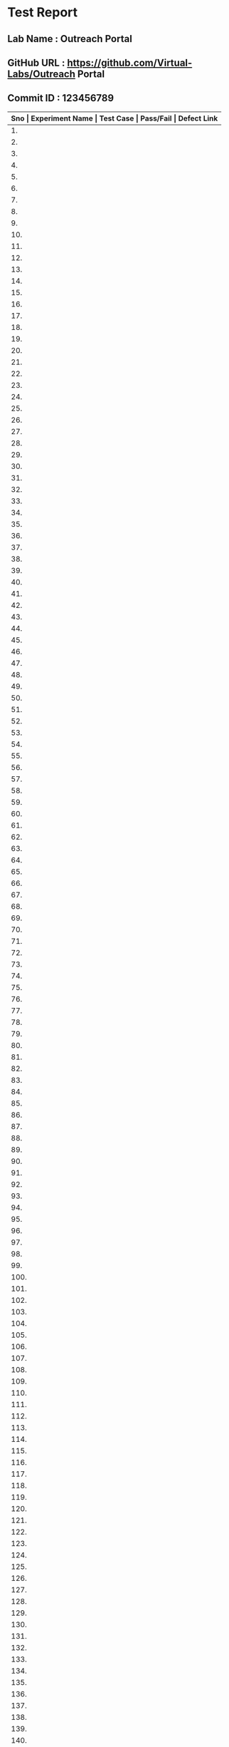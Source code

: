 * Test Report
** Lab Name : Outreach Portal
** GitHub URL : https://github.com/Virtual-Labs/Outreach Portal
** Commit ID : 123456789

|------------------------------------------------------------------------------------------------------------------------------------|
| *Sno   |  Experiment Name                 |  Test Case                                           |  Pass/Fail   |  Defect Link*    |
|------------------------------------------------------------------------------------------------------------------------------------|
| 1.     |  Admin                           |  [[https://github.com/Virtual-Labs/Outreach Portal/blob/master/test-cases/integration_test-cases/Admin/Admin_01_Usability.org][Admin_01_Usability.org]]                              |              |                  |
|------------------------------------------------------------------------------------------------------------------------------------|
| 2.     |  Admin                           |  [[https://github.com/Virtual-Labs/Outreach Portal/blob/master/test-cases/integration_test-cases/Admin/Admin_02_Login page.org][Admin_02_Login page.org]]                             |              |                  |
|------------------------------------------------------------------------------------------------------------------------------------|
| 3.     |  Admin                           |  [[https://github.com/Virtual-Labs/Outreach Portal/blob/master/test-cases/integration_test-cases/Admin/Admin_03_Login page.org][Admin_03_Login page.org]]                             |              |                  |
|------------------------------------------------------------------------------------------------------------------------------------|
| 4.     |  Admin                           |  [[https://github.com/Virtual-Labs/Outreach Portal/blob/master/test-cases/integration_test-cases/Admin/Admin_04_Login page.org][Admin_04_Login page.org]]                             |              |                  |
|------------------------------------------------------------------------------------------------------------------------------------|
| 5.     |  Admin                           |  [[https://github.com/Virtual-Labs/Outreach Portal/blob/master/test-cases/integration_test-cases/Admin/Admin_05_Login page.org][Admin_05_Login page.org]]                             |              |                  |
|------------------------------------------------------------------------------------------------------------------------------------|
| 6.     |  Admin                           |  [[https://github.com/Virtual-Labs/Outreach Portal/blob/master/test-cases/integration_test-cases/Admin/Admin_06_Login page.org][Admin_06_Login page.org]]                             |              |                  |
|------------------------------------------------------------------------------------------------------------------------------------|
| 7.     |  Admin                           |  [[https://github.com/Virtual-Labs/Outreach Portal/blob/master/test-cases/integration_test-cases/Admin/Admin_07_Login page.org][Admin_07_Login page.org]]                             |              |                  |
|------------------------------------------------------------------------------------------------------------------------------------|
| 8.     |  Admin                           |  [[https://github.com/Virtual-Labs/Outreach Portal/blob/master/test-cases/integration_test-cases/Admin/Admin_08_Login page.org][Admin_08_Login page.org]]                             |              |                  |
|------------------------------------------------------------------------------------------------------------------------------------|
| 9.     |  Admin                           |  [[https://github.com/Virtual-Labs/Outreach Portal/blob/master/test-cases/integration_test-cases/Admin/Admin_09_Login page.org][Admin_09_Login page.org]]                             |              |                  |
|------------------------------------------------------------------------------------------------------------------------------------|
| 10.    |  Admin                           |  [[https://github.com/Virtual-Labs/Outreach Portal/blob/master/test-cases/integration_test-cases/Admin/Admin_10_Login page.org][Admin_10_Login page.org]]                             |              |                  |
|------------------------------------------------------------------------------------------------------------------------------------|
| 11.    |  Admin                           |  [[https://github.com/Virtual-Labs/Outreach Portal/blob/master/test-cases/integration_test-cases/Admin/Admin_11_Login page.org][Admin_11_Login page.org]]                             |              |                  |
|------------------------------------------------------------------------------------------------------------------------------------|
| 12.    |  Admin                           |  [[https://github.com/Virtual-Labs/Outreach Portal/blob/master/test-cases/integration_test-cases/Admin/Admin_12_Login page.org][Admin_12_Login page.org]]                             |              |                  |
|------------------------------------------------------------------------------------------------------------------------------------|
| 13.    |  Admin                           |  [[https://github.com/Virtual-Labs/Outreach Portal/blob/master/test-cases/integration_test-cases/Admin/Admin_13_Dashboard.org][Admin_13_Dashboard.org]]                              |              |                  |
|------------------------------------------------------------------------------------------------------------------------------------|
| 14.    |  Admin                           |  [[https://github.com/Virtual-Labs/Outreach Portal/blob/master/test-cases/integration_test-cases/Admin/Admin_14_View OC.org][Admin_14_View OC.org]]                                |              |                  |
|------------------------------------------------------------------------------------------------------------------------------------|
| 15.    |  Admin                           |  [[https://github.com/Virtual-Labs/Outreach Portal/blob/master/test-cases/integration_test-cases/Admin/Admin_15_AOC.org][Admin_15_AOC.org]]                                    |              |                  |
|------------------------------------------------------------------------------------------------------------------------------------|
| 16.    |  Admin                           |  [[https://github.com/Virtual-Labs/Outreach Portal/blob/master/test-cases/integration_test-cases/Admin/Admin_16_AOC.org][Admin_16_AOC.org]]                                    |              |                  |
|------------------------------------------------------------------------------------------------------------------------------------|
| 17.    |  Admin                           |  [[https://github.com/Virtual-Labs/Outreach Portal/blob/master/test-cases/integration_test-cases/Admin/Admin_17_AOC.org][Admin_17_AOC.org]]                                    |              |                  |
|------------------------------------------------------------------------------------------------------------------------------------|
| 18.    |  Admin                           |  [[https://github.com/Virtual-Labs/Outreach Portal/blob/master/test-cases/integration_test-cases/Admin/Admin_18_AOC.org][Admin_18_AOC.org]]                                    |              |                  |
|------------------------------------------------------------------------------------------------------------------------------------|
| 19.    |  Admin                           |  [[https://github.com/Virtual-Labs/Outreach Portal/blob/master/test-cases/integration_test-cases/Admin/Admin_19_AOC.org][Admin_19_AOC.org]]                                    |              |                  |
|------------------------------------------------------------------------------------------------------------------------------------|
| 20.    |  Admin                           |  [[https://github.com/Virtual-Labs/Outreach Portal/blob/master/test-cases/integration_test-cases/Admin/Admin_20_AOC.org][Admin_20_AOC.org]]                                    |              |                  |
|------------------------------------------------------------------------------------------------------------------------------------|
| 21.    |  Admin                           |  [[https://github.com/Virtual-Labs/Outreach Portal/blob/master/test-cases/integration_test-cases/Admin/Admin_21_AOC.org][Admin_21_AOC.org]]                                    |              |                  |
|------------------------------------------------------------------------------------------------------------------------------------|
| 22.    |  Admin                           |  [[https://github.com/Virtual-Labs/Outreach Portal/blob/master/test-cases/integration_test-cases/Admin/Admin_22_AOC.org][Admin_22_AOC.org]]                                    |              |                  |
|------------------------------------------------------------------------------------------------------------------------------------|
| 23.    |  Admin                           |  [[https://github.com/Virtual-Labs/Outreach Portal/blob/master/test-cases/integration_test-cases/Admin/Admin_23_AOC.org][Admin_23_AOC.org]]                                    |              |                  |
|------------------------------------------------------------------------------------------------------------------------------------|
| 24.    |  Admin                           |  [[https://github.com/Virtual-Labs/Outreach Portal/blob/master/test-cases/integration_test-cases/Admin/Admin_24_EOC.org][Admin_24_EOC.org]]                                    |              |                  |
|------------------------------------------------------------------------------------------------------------------------------------|
| 25.    |  Admin                           |  [[https://github.com/Virtual-Labs/Outreach Portal/blob/master/test-cases/integration_test-cases/Admin/Admin_25_EOC.org][Admin_25_EOC.org]]                                    |              |                  |
|------------------------------------------------------------------------------------------------------------------------------------|
| 26.    |  Admin                           |  [[https://github.com/Virtual-Labs/Outreach Portal/blob/master/test-cases/integration_test-cases/Admin/Admin_26_EOC.org][Admin_26_EOC.org]]                                    |              |                  |
|------------------------------------------------------------------------------------------------------------------------------------|
| 27.    |  Admin                           |  [[https://github.com/Virtual-Labs/Outreach Portal/blob/master/test-cases/integration_test-cases/Admin/Admin_27_EOC.org][Admin_27_EOC.org]]                                    |              |                  |
|------------------------------------------------------------------------------------------------------------------------------------|
| 28.    |  Admin                           |  [[https://github.com/Virtual-Labs/Outreach Portal/blob/master/test-cases/integration_test-cases/Admin/Admin_28_EOC.org][Admin_28_EOC.org]]                                    |              |                  |
|------------------------------------------------------------------------------------------------------------------------------------|
| 29.    |  Admin                           |  [[https://github.com/Virtual-Labs/Outreach Portal/blob/master/test-cases/integration_test-cases/Admin/Admin_29_EOC.org][Admin_29_EOC.org]]                                    |              |                  |
|------------------------------------------------------------------------------------------------------------------------------------|
| 30.    |  Admin                           |  [[https://github.com/Virtual-Labs/Outreach Portal/blob/master/test-cases/integration_test-cases/Admin/Admin_30_EOC.org][Admin_30_EOC.org]]                                    |              |                  |
|------------------------------------------------------------------------------------------------------------------------------------|
| 31.    |  Admin                           |  [[https://github.com/Virtual-Labs/Outreach Portal/blob/master/test-cases/integration_test-cases/Admin/Admin_31_DOC.org][Admin_31_DOC.org]]                                    |              |                  |
|------------------------------------------------------------------------------------------------------------------------------------|
| 32.    |  Admin                           |  [[https://github.com/Virtual-Labs/Outreach Portal/blob/master/test-cases/integration_test-cases/Admin/Admin_32_DOC.org][Admin_32_DOC.org]]                                    |              |                  |
|------------------------------------------------------------------------------------------------------------------------------------|
| 33.    |  Admin                           |  [[https://github.com/Virtual-Labs/Outreach Portal/blob/master/test-cases/integration_test-cases/Admin/Admin_33_DOC.org][Admin_33_DOC.org]]                                    |              |                  |
|------------------------------------------------------------------------------------------------------------------------------------|
| 34.    |  Admin                           |  [[https://github.com/Virtual-Labs/Outreach Portal/blob/master/test-cases/integration_test-cases/Admin/Admin_34_DOC.org][Admin_34_DOC.org]]                                    |              |                  |
|------------------------------------------------------------------------------------------------------------------------------------|
| 35.    |  Admin                           |  [[https://github.com/Virtual-Labs/Outreach Portal/blob/master/test-cases/integration_test-cases/Admin/Admin_35_DOC.org][Admin_35_DOC.org]]                                    |              |                  |
|------------------------------------------------------------------------------------------------------------------------------------|
| 36.    |  Admin                           |  [[https://github.com/Virtual-Labs/Outreach Portal/blob/master/test-cases/integration_test-cases/Admin/Admin_36_list of doc.org][Admin_36_list of doc.org]]                            |              |                  |
|------------------------------------------------------------------------------------------------------------------------------------|
| 37.    |  Admin                           |  [[https://github.com/Virtual-Labs/Outreach Portal/blob/master/test-cases/integration_test-cases/Admin/Admin_37_view doc.org][Admin_37_view doc.org]]                               |              |                  |
|------------------------------------------------------------------------------------------------------------------------------------|
| 38.    |  Admin                           |  [[https://github.com/Virtual-Labs/Outreach Portal/blob/master/test-cases/integration_test-cases/Admin/Admin_38_Add doc.org][Admin_38_Add doc.org]]                                |              |                  |
|------------------------------------------------------------------------------------------------------------------------------------|
| 39.    |  Admin                           |  [[https://github.com/Virtual-Labs/Outreach Portal/blob/master/test-cases/integration_test-cases/Admin/Admin_39_Add doc.org][Admin_39_Add doc.org]]                                |              |                  |
|------------------------------------------------------------------------------------------------------------------------------------|
| 40.    |  Admin                           |  [[https://github.com/Virtual-Labs/Outreach Portal/blob/master/test-cases/integration_test-cases/Admin/Admin_40_Add doc.org][Admin_40_Add doc.org]]                                |              |                  |
|------------------------------------------------------------------------------------------------------------------------------------|
| 41.    |  Admin                           |  [[https://github.com/Virtual-Labs/Outreach Portal/blob/master/test-cases/integration_test-cases/Admin/Admin_41_Add doc.org][Admin_41_Add doc.org]]                                |              |                  |
|------------------------------------------------------------------------------------------------------------------------------------|
| 42.    |  Admin                           |  [[https://github.com/Virtual-Labs/Outreach Portal/blob/master/test-cases/integration_test-cases/Admin/Admin_42_Add doc.org][Admin_42_Add doc.org]]                                |              |                  |
|------------------------------------------------------------------------------------------------------------------------------------|
| 43.    |  Admin                           |  [[https://github.com/Virtual-Labs/Outreach Portal/blob/master/test-cases/integration_test-cases/Admin/Admin_43_Add doc.org][Admin_43_Add doc.org]]                                |              |                  |
|------------------------------------------------------------------------------------------------------------------------------------|
| 44.    |  Admin                           |  [[https://github.com/Virtual-Labs/Outreach Portal/blob/master/test-cases/integration_test-cases/Admin/Admin_44_Add doc.org][Admin_44_Add doc.org]]                                |              |                  |
|------------------------------------------------------------------------------------------------------------------------------------|
| 45.    |  Admin                           |  [[https://github.com/Virtual-Labs/Outreach Portal/blob/master/test-cases/integration_test-cases/Admin/Admin_45_Add doc.org][Admin_45_Add doc.org]]                                |              |                  |
|------------------------------------------------------------------------------------------------------------------------------------|
| 46.    |  Admin                           |  [[https://github.com/Virtual-Labs/Outreach Portal/blob/master/test-cases/integration_test-cases/Admin/Admin_46_Add doc.org][Admin_46_Add doc.org]]                                |              |                  |
|------------------------------------------------------------------------------------------------------------------------------------|
| 47.    |  Admin                           |  [[https://github.com/Virtual-Labs/Outreach Portal/blob/master/test-cases/integration_test-cases/Admin/Admin_47_Add doc.org][Admin_47_Add doc.org]]                                |              |                  |
|------------------------------------------------------------------------------------------------------------------------------------|
| 48.    |  Admin                           |  [[https://github.com/Virtual-Labs/Outreach Portal/blob/master/test-cases/integration_test-cases/Admin/Admin_48_edit doc.org][Admin_48_edit doc.org]]                               |              |                  |
|------------------------------------------------------------------------------------------------------------------------------------|
| 49.    |  Admin                           |  [[https://github.com/Virtual-Labs/Outreach Portal/blob/master/test-cases/integration_test-cases/Admin/Admin_49_edit doc.org][Admin_49_edit doc.org]]                               |              |                  |
|------------------------------------------------------------------------------------------------------------------------------------|
| 50.    |  Admin                           |  [[https://github.com/Virtual-Labs/Outreach Portal/blob/master/test-cases/integration_test-cases/Admin/Admin_50_edit doc.org][Admin_50_edit doc.org]]                               |              |                  |
|------------------------------------------------------------------------------------------------------------------------------------|
| 51.    |  Admin                           |  [[https://github.com/Virtual-Labs/Outreach Portal/blob/master/test-cases/integration_test-cases/Admin/Admin_51_edit doc.org][Admin_51_edit doc.org]]                               |              |                  |
|------------------------------------------------------------------------------------------------------------------------------------|
| 52.    |  Admin                           |  [[https://github.com/Virtual-Labs/Outreach Portal/blob/master/test-cases/integration_test-cases/Admin/Admin_52_edit doc.org][Admin_52_edit doc.org]]                               |              |                  |
|------------------------------------------------------------------------------------------------------------------------------------|
| 53.    |  Admin                           |  [[https://github.com/Virtual-Labs/Outreach Portal/blob/master/test-cases/integration_test-cases/Admin/Admin_53_edit doc.org][Admin_53_edit doc.org]]                               |              |                  |
|------------------------------------------------------------------------------------------------------------------------------------|
| 54.    |  Admin                           |  [[https://github.com/Virtual-Labs/Outreach Portal/blob/master/test-cases/integration_test-cases/Admin/Admin_54_edit doc.org][Admin_54_edit doc.org]]                               |              |                  |
|------------------------------------------------------------------------------------------------------------------------------------|
| 55.    |  Admin                           |  [[https://github.com/Virtual-Labs/Outreach Portal/blob/master/test-cases/integration_test-cases/Admin/Admin_55_edit doc.org][Admin_55_edit doc.org]]                               |              |                  |
|------------------------------------------------------------------------------------------------------------------------------------|
| 56.    |  Admin                           |  [[https://github.com/Virtual-Labs/Outreach Portal/blob/master/test-cases/integration_test-cases/Admin/Admin_56_delete doc.org][Admin_56_delete doc.org]]                             |              |                  |
|------------------------------------------------------------------------------------------------------------------------------------|
| 57.    |  Admin                           |  [[https://github.com/Virtual-Labs/Outreach Portal/blob/master/test-cases/integration_test-cases/Admin/Admin_57_delete doc.org][Admin_57_delete doc.org]]                             |              |                  |
|------------------------------------------------------------------------------------------------------------------------------------|
| 58.    |  Admin                           |  [[https://github.com/Virtual-Labs/Outreach Portal/blob/master/test-cases/integration_test-cases/Admin/Admin_58_delete doc.org][Admin_58_delete doc.org]]                             |              |                  |
|------------------------------------------------------------------------------------------------------------------------------------|
| 59.    |  Admin                           |  [[https://github.com/Virtual-Labs/Outreach Portal/blob/master/test-cases/integration_test-cases/Admin/Admin_59_delete doc.org][Admin_59_delete doc.org]]                             |              |                  |
|------------------------------------------------------------------------------------------------------------------------------------|
| 60.    |  Admin                           |  [[https://github.com/Virtual-Labs/Outreach Portal/blob/master/test-cases/integration_test-cases/Admin/Admin_60_delete doc.org][Admin_60_delete doc.org]]                             |              |                  |
|------------------------------------------------------------------------------------------------------------------------------------|
| 61.    |  Admin                           |  [[https://github.com/Virtual-Labs/Outreach Portal/blob/master/test-cases/integration_test-cases/Admin/Admin_61_Profile.org][Admin_61_Profile.org]]                                |              |                  |
|------------------------------------------------------------------------------------------------------------------------------------|
| 62.    |  Admin                           |  [[https://github.com/Virtual-Labs/Outreach Portal/blob/master/test-cases/integration_test-cases/Admin/Admin_62_Logout.org][Admin_62_Logout.org]]                                 |              |                  |
|------------------------------------------------------------------------------------------------------------------------------------|
| 63.    |  OC                              |  [[https://github.com/Virtual-Labs/Outreach Portal/blob/master/test-cases/integration_test-cases/OC/OC_01_Usability.org][OC_01_Usability.org]]                                 |              |                  |
|------------------------------------------------------------------------------------------------------------------------------------|
| 64.    |  OC                              |  [[https://github.com/Virtual-Labs/Outreach Portal/blob/master/test-cases/integration_test-cases/OC/OC_02_Login page.org][OC_02_Login page.org]]                                |              |                  |
|------------------------------------------------------------------------------------------------------------------------------------|
| 65.    |  OC                              |  [[https://github.com/Virtual-Labs/Outreach Portal/blob/master/test-cases/integration_test-cases/OC/OC_03_Login page.org][OC_03_Login page.org]]                                |              |                  |
|------------------------------------------------------------------------------------------------------------------------------------|
| 66.    |  OC                              |  [[https://github.com/Virtual-Labs/Outreach Portal/blob/master/test-cases/integration_test-cases/OC/OC_04_Login page.org][OC_04_Login page.org]]                                |              |                  |
|------------------------------------------------------------------------------------------------------------------------------------|
| 67.    |  OC                              |  [[https://github.com/Virtual-Labs/Outreach Portal/blob/master/test-cases/integration_test-cases/OC/OC_05_Login page.org][OC_05_Login page.org]]                                |              |                  |
|------------------------------------------------------------------------------------------------------------------------------------|
| 68.    |  OC                              |  [[https://github.com/Virtual-Labs/Outreach Portal/blob/master/test-cases/integration_test-cases/OC/OC_06_Login page.org][OC_06_Login page.org]]                                |              |                  |
|------------------------------------------------------------------------------------------------------------------------------------|
| 69.    |  OC                              |  [[https://github.com/Virtual-Labs/Outreach Portal/blob/master/test-cases/integration_test-cases/OC/OC_07_Login page.org][OC_07_Login page.org]]                                |              |                  |
|------------------------------------------------------------------------------------------------------------------------------------|
| 70.    |  OC                              |  [[https://github.com/Virtual-Labs/Outreach Portal/blob/master/test-cases/integration_test-cases/OC/OC_08_Login page.org][OC_08_Login page.org]]                                |              |                  |
|------------------------------------------------------------------------------------------------------------------------------------|
| 71.    |  OC                              |  [[https://github.com/Virtual-Labs/Outreach Portal/blob/master/test-cases/integration_test-cases/OC/OC_09_Login page.org][OC_09_Login page.org]]                                |              |                  |
|------------------------------------------------------------------------------------------------------------------------------------|
| 72.    |  OC                              |  [[https://github.com/Virtual-Labs/Outreach Portal/blob/master/test-cases/integration_test-cases/OC/OC_10_Dashboard.org][OC_10_Dashboard.org]]                                 |              |                  |
|------------------------------------------------------------------------------------------------------------------------------------|
| 73.    |  OC                              |  [[https://github.com/Virtual-Labs/Outreach Portal/blob/master/test-cases/integration_test-cases/OC/OC_11_Manage NC.org][OC_11_Manage NC.org]]                                 |              |                  |
|------------------------------------------------------------------------------------------------------------------------------------|
| 74.    |  OC                              |  [[https://github.com/Virtual-Labs/Outreach Portal/blob/master/test-cases/integration_test-cases/OC/OC_12_Manage NC.org][OC_12_Manage NC.org]]                                 |              |                  |
|------------------------------------------------------------------------------------------------------------------------------------|
| 75.    |  OC                              |  [[https://github.com/Virtual-Labs/Outreach Portal/blob/master/test-cases/integration_test-cases/OC/OC_13_Manage NC.org][OC_13_Manage NC.org]]                                 |              |                  |
|------------------------------------------------------------------------------------------------------------------------------------|
| 76.    |  OC                              |  [[https://github.com/Virtual-Labs/Outreach Portal/blob/master/test-cases/integration_test-cases/OC/OC_14_Manage NC.org][OC_14_Manage NC.org]]                                 |              |                  |
|------------------------------------------------------------------------------------------------------------------------------------|
| 77.    |  OC                              |  [[https://github.com/Virtual-Labs/Outreach Portal/blob/master/test-cases/integration_test-cases/OC/OC_15_Manage NC.org][OC_15_Manage NC.org]]                                 |              |                  |
|------------------------------------------------------------------------------------------------------------------------------------|
| 78.    |  OC                              |  [[https://github.com/Virtual-Labs/Outreach Portal/blob/master/test-cases/integration_test-cases/OC/OC_16_Manage NC.org][OC_16_Manage NC.org]]                                 |              |                  |
|------------------------------------------------------------------------------------------------------------------------------------|
| 79.    |  OC                              |  [[https://github.com/Virtual-Labs/Outreach Portal/blob/master/test-cases/integration_test-cases/OC/OC_17_Manage NC.org][OC_17_Manage NC.org]]                                 |              |                  |
|------------------------------------------------------------------------------------------------------------------------------------|
| 80.    |  OC                              |  [[https://github.com/Virtual-Labs/Outreach Portal/blob/master/test-cases/integration_test-cases/OC/OC_18_Manage NC.org][OC_18_Manage NC.org]]                                 |              |                  |
|------------------------------------------------------------------------------------------------------------------------------------|
| 81.    |  OC                              |  [[https://github.com/Virtual-Labs/Outreach Portal/blob/master/test-cases/integration_test-cases/OC/OC_19_Manage NC.org][OC_19_Manage NC.org]]                                 |              |                  |
|------------------------------------------------------------------------------------------------------------------------------------|
| 82.    |  OC                              |  [[https://github.com/Virtual-Labs/Outreach Portal/blob/master/test-cases/integration_test-cases/OC/OC_20_Manage NC.org][OC_20_Manage NC.org]]                                 |              |                  |
|------------------------------------------------------------------------------------------------------------------------------------|
| 83.    |  OC                              |  [[https://github.com/Virtual-Labs/Outreach Portal/blob/master/test-cases/integration_test-cases/OC/OC_21_Manage NC.org][OC_21_Manage NC.org]]                                 |              |                  |
|------------------------------------------------------------------------------------------------------------------------------------|
| 84.    |  OC                              |  [[https://github.com/Virtual-Labs/Outreach Portal/blob/master/test-cases/integration_test-cases/OC/OC_22_Manage NC.org][OC_22_Manage NC.org]]                                 |              |                  |
|------------------------------------------------------------------------------------------------------------------------------------|
| 85.    |  OC                              |  [[https://github.com/Virtual-Labs/Outreach Portal/blob/master/test-cases/integration_test-cases/OC/OC_23_Manage NC.org][OC_23_Manage NC.org]]                                 |              |                  |
|------------------------------------------------------------------------------------------------------------------------------------|
| 86.    |  OC                              |  [[https://github.com/Virtual-Labs/Outreach Portal/blob/master/test-cases/integration_test-cases/OC/OC_24_Manage NC.org][OC_24_Manage NC.org]]                                 |              |                  |
|------------------------------------------------------------------------------------------------------------------------------------|
| 87.    |  OC                              |  [[https://github.com/Virtual-Labs/Outreach Portal/blob/master/test-cases/integration_test-cases/OC/OC_25_Manage NC.org][OC_25_Manage NC.org]]                                 |              |                  |
|------------------------------------------------------------------------------------------------------------------------------------|
| 88.    |  OC                              |  [[https://github.com/Virtual-Labs/Outreach Portal/blob/master/test-cases/integration_test-cases/OC/OC_26_Manage NC.org][OC_26_Manage NC.org]]                                 |              |                  |
|------------------------------------------------------------------------------------------------------------------------------------|
| 89.    |  OC                              |  [[https://github.com/Virtual-Labs/Outreach Portal/blob/master/test-cases/integration_test-cases/OC/OC_27_Manage NC.org][OC_27_Manage NC.org]]                                 |              |                  |
|------------------------------------------------------------------------------------------------------------------------------------|
| 90.    |  OC                              |  [[https://github.com/Virtual-Labs/Outreach Portal/blob/master/test-cases/integration_test-cases/OC/OC_28_Manage NC.org][OC_28_Manage NC.org]]                                 |              |                  |
|------------------------------------------------------------------------------------------------------------------------------------|
| 91.    |  OC                              |  [[https://github.com/Virtual-Labs/Outreach Portal/blob/master/test-cases/integration_test-cases/OC/OC_29_Manage NC.org][OC_29_Manage NC.org]]                                 |              |                  |
|------------------------------------------------------------------------------------------------------------------------------------|
| 92.    |  OC                              |  [[https://github.com/Virtual-Labs/Outreach Portal/blob/master/test-cases/integration_test-cases/OC/OC_30_Manage NC.org][OC_30_Manage NC.org]]                                 |              |                  |
|------------------------------------------------------------------------------------------------------------------------------------|
| 93.    |  OC                              |  [[https://github.com/Virtual-Labs/Outreach Portal/blob/master/test-cases/integration_test-cases/OC/OC_31_Manage NC.org][OC_31_Manage NC.org]]                                 |              |                  |
|------------------------------------------------------------------------------------------------------------------------------------|
| 94.    |  OC                              |  [[https://github.com/Virtual-Labs/Outreach Portal/blob/master/test-cases/integration_test-cases/OC/OC_32_Manage NC.org][OC_32_Manage NC.org]]                                 |              |                  |
|------------------------------------------------------------------------------------------------------------------------------------|
| 95.    |  OC                              |  [[https://github.com/Virtual-Labs/Outreach Portal/blob/master/test-cases/integration_test-cases/OC/OC_33_Manage NC.org][OC_33_Manage NC.org]]                                 |              |                  |
|------------------------------------------------------------------------------------------------------------------------------------|
| 96.    |  OC                              |  [[https://github.com/Virtual-Labs/Outreach Portal/blob/master/test-cases/integration_test-cases/OC/OC_34_Manage NC.org][OC_34_Manage NC.org]]                                 |              |                  |
|------------------------------------------------------------------------------------------------------------------------------------|
| 97.    |  OC                              |  [[https://github.com/Virtual-Labs/Outreach Portal/blob/master/test-cases/integration_test-cases/OC/OC_35_Manage workshop.org][OC_35_Manage workshop.org]]                           |              |                  |
|------------------------------------------------------------------------------------------------------------------------------------|
| 98.    |  OC                              |  [[https://github.com/Virtual-Labs/Outreach Portal/blob/master/test-cases/integration_test-cases/OC/OC_36_Manage workshop.org][OC_36_Manage workshop.org]]                           |              |                  |
|------------------------------------------------------------------------------------------------------------------------------------|
| 99.    |  OC                              |  [[https://github.com/Virtual-Labs/Outreach Portal/blob/master/test-cases/integration_test-cases/OC/OC_37_Manage workshop.org][OC_37_Manage workshop.org]]                           |              |                  |
|------------------------------------------------------------------------------------------------------------------------------------|
| 100.   |  OC                              |  [[https://github.com/Virtual-Labs/Outreach Portal/blob/master/test-cases/integration_test-cases/OC/OC_38_Manage workshop.org][OC_38_Manage workshop.org]]                           |              |                  |
|------------------------------------------------------------------------------------------------------------------------------------|
| 101.   |  OC                              |  [[https://github.com/Virtual-Labs/Outreach Portal/blob/master/test-cases/integration_test-cases/OC/OC_39_Manage workshop.org][OC_39_Manage workshop.org]]                           |              |                  |
|------------------------------------------------------------------------------------------------------------------------------------|
| 102.   |  OC                              |  [[https://github.com/Virtual-Labs/Outreach Portal/blob/master/test-cases/integration_test-cases/OC/OC_40_Manage workshop.org][OC_40_Manage workshop.org]]                           |              |                  |
|------------------------------------------------------------------------------------------------------------------------------------|
| 103.   |  OC                              |  [[https://github.com/Virtual-Labs/Outreach Portal/blob/master/test-cases/integration_test-cases/OC/OC_41_Manage workshop.org][OC_41_Manage workshop.org]]                           |              |                  |
|------------------------------------------------------------------------------------------------------------------------------------|
| 104.   |  OC                              |  [[https://github.com/Virtual-Labs/Outreach Portal/blob/master/test-cases/integration_test-cases/OC/OC_42_Manage workshop.org][OC_42_Manage workshop.org]]                           |              |                  |
|------------------------------------------------------------------------------------------------------------------------------------|
| 105.   |  OC                              |  [[https://github.com/Virtual-Labs/Outreach Portal/blob/master/test-cases/integration_test-cases/OC/OC_43_Manage workshop.org][OC_43_Manage workshop.org]]                           |              |                  |
|------------------------------------------------------------------------------------------------------------------------------------|
| 106.   |  OC                              |  [[https://github.com/Virtual-Labs/Outreach Portal/blob/master/test-cases/integration_test-cases/OC/OC_44_Manage workshop.org][OC_44_Manage workshop.org]]                           |              |                  |
|------------------------------------------------------------------------------------------------------------------------------------|
| 107.   |  OC                              |  [[https://github.com/Virtual-Labs/Outreach Portal/blob/master/test-cases/integration_test-cases/OC/OC_45_Manage workshop.org][OC_45_Manage workshop.org]]                           |              |                  |
|------------------------------------------------------------------------------------------------------------------------------------|
| 108.   |  OC                              |  [[https://github.com/Virtual-Labs/Outreach Portal/blob/master/test-cases/integration_test-cases/OC/OC_46_Manage workshop.org][OC_46_Manage workshop.org]]                           |              |                  |
|------------------------------------------------------------------------------------------------------------------------------------|
| 109.   |  OC                              |  [[https://github.com/Virtual-Labs/Outreach Portal/blob/master/test-cases/integration_test-cases/OC/OC_47_Manage workshop.org][OC_47_Manage workshop.org]]                           |              |                  |
|------------------------------------------------------------------------------------------------------------------------------------|
| 110.   |  OC                              |  [[https://github.com/Virtual-Labs/Outreach Portal/blob/master/test-cases/integration_test-cases/OC/OC_48_Manage workshop.org][OC_48_Manage workshop.org]]                           |              |                  |
|------------------------------------------------------------------------------------------------------------------------------------|
| 111.   |  OC                              |  [[https://github.com/Virtual-Labs/Outreach Portal/blob/master/test-cases/integration_test-cases/OC/OC_49_Manage workshop.org][OC_49_Manage workshop.org]]                           |              |                  |
|------------------------------------------------------------------------------------------------------------------------------------|
| 112.   |  OC                              |  [[https://github.com/Virtual-Labs/Outreach Portal/blob/master/test-cases/integration_test-cases/OC/OC_50_Manage workshop.org][OC_50_Manage workshop.org]]                           |              |                  |
|------------------------------------------------------------------------------------------------------------------------------------|
| 113.   |  OC                              |  [[https://github.com/Virtual-Labs/Outreach Portal/blob/master/test-cases/integration_test-cases/OC/OC_51_Manage workshop.org][OC_51_Manage workshop.org]]                           |              |                  |
|------------------------------------------------------------------------------------------------------------------------------------|
| 114.   |  OC                              |  [[https://github.com/Virtual-Labs/Outreach Portal/blob/master/test-cases/integration_test-cases/OC/OC_52_Manage workshop.org][OC_52_Manage workshop.org]]                           |              |                  |
|------------------------------------------------------------------------------------------------------------------------------------|
| 115.   |  OC                              |  [[https://github.com/Virtual-Labs/Outreach Portal/blob/master/test-cases/integration_test-cases/OC/OC_53_Manage workshop.org][OC_53_Manage workshop.org]]                           |              |                  |
|------------------------------------------------------------------------------------------------------------------------------------|
| 116.   |  OC                              |  [[https://github.com/Virtual-Labs/Outreach Portal/blob/master/test-cases/integration_test-cases/OC/OC_54_Manage workshop.org][OC_54_Manage workshop.org]]                           |              |                  |
|------------------------------------------------------------------------------------------------------------------------------------|
| 117.   |  OC                              |  [[https://github.com/Virtual-Labs/Outreach Portal/blob/master/test-cases/integration_test-cases/OC/OC_55_Manage workshop.org][OC_55_Manage workshop.org]]                           |              |                  |
|------------------------------------------------------------------------------------------------------------------------------------|
| 118.   |  OC                              |  [[https://github.com/Virtual-Labs/Outreach Portal/blob/master/test-cases/integration_test-cases/OC/OC_56_Manage workshop.org][OC_56_Manage workshop.org]]                           |              |                  |
|------------------------------------------------------------------------------------------------------------------------------------|
| 119.   |  OC                              |  [[https://github.com/Virtual-Labs/Outreach Portal/blob/master/test-cases/integration_test-cases/OC/OC_57_Manage workshop.org][OC_57_Manage workshop.org]]                           |              |                  |
|------------------------------------------------------------------------------------------------------------------------------------|
| 120.   |  OC                              |  [[https://github.com/Virtual-Labs/Outreach Portal/blob/master/test-cases/integration_test-cases/OC/OC_58_Manage workshop.org][OC_58_Manage workshop.org]]                           |              |                  |
|------------------------------------------------------------------------------------------------------------------------------------|
| 121.   |  OC                              |  [[https://github.com/Virtual-Labs/Outreach Portal/blob/master/test-cases/integration_test-cases/OC/OC_59_Manage workshop.org][OC_59_Manage workshop.org]]                           |              |                  |
|------------------------------------------------------------------------------------------------------------------------------------|
| 122.   |  OC                              |  [[https://github.com/Virtual-Labs/Outreach Portal/blob/master/test-cases/integration_test-cases/OC/OC_60_Manage workshop.org][OC_60_Manage workshop.org]]                           |              |                  |
|------------------------------------------------------------------------------------------------------------------------------------|
| 123.   |  OC                              |  [[https://github.com/Virtual-Labs/Outreach Portal/blob/master/test-cases/integration_test-cases/OC/OC_61_Manage workshop.org][OC_61_Manage workshop.org]]                           |              |                  |
|------------------------------------------------------------------------------------------------------------------------------------|
| 124.   |  OC                              |  [[https://github.com/Virtual-Labs/Outreach Portal/blob/master/test-cases/integration_test-cases/OC/OC_62_Manage workshop.org][OC_62_Manage workshop.org]]                           |              |                  |
|------------------------------------------------------------------------------------------------------------------------------------|
| 125.   |  OC                              |  [[https://github.com/Virtual-Labs/Outreach Portal/blob/master/test-cases/integration_test-cases/OC/OC_63_Manage workshop.org][OC_63_Manage workshop.org]]                           |              |                  |
|------------------------------------------------------------------------------------------------------------------------------------|
| 126.   |  OC                              |  [[https://github.com/Virtual-Labs/Outreach Portal/blob/master/test-cases/integration_test-cases/OC/OC_64_Manage workshop.org][OC_64_Manage workshop.org]]                           |              |                  |
|------------------------------------------------------------------------------------------------------------------------------------|
| 127.   |  OC                              |  [[https://github.com/Virtual-Labs/Outreach Portal/blob/master/test-cases/integration_test-cases/OC/OC_65_Manage workshop.org][OC_65_Manage workshop.org]]                           |              |                  |
|------------------------------------------------------------------------------------------------------------------------------------|
| 128.   |  OC                              |  [[https://github.com/Virtual-Labs/Outreach Portal/blob/master/test-cases/integration_test-cases/OC/OC_66_Manage workshop.org][OC_66_Manage workshop.org]]                           |              |                  |
|------------------------------------------------------------------------------------------------------------------------------------|
| 129.   |  OC                              |  [[https://github.com/Virtual-Labs/Outreach Portal/blob/master/test-cases/integration_test-cases/OC/OC_67_Manage workshop.org][OC_67_Manage workshop.org]]                           |              |                  |
|------------------------------------------------------------------------------------------------------------------------------------|
| 130.   |  OC                              |  [[https://github.com/Virtual-Labs/Outreach Portal/blob/master/test-cases/integration_test-cases/OC/OC_68_Manage workshop.org][OC_68_Manage workshop.org]]                           |              |                  |
|------------------------------------------------------------------------------------------------------------------------------------|
| 131.   |  OC                              |  [[https://github.com/Virtual-Labs/Outreach Portal/blob/master/test-cases/integration_test-cases/OC/OC_69_Manage workshop.org][OC_69_Manage workshop.org]]                           |              |                  |
|------------------------------------------------------------------------------------------------------------------------------------|
| 132.   |  OC                              |  [[https://github.com/Virtual-Labs/Outreach Portal/blob/master/test-cases/integration_test-cases/OC/OC_70_Manage workshop.org][OC_70_Manage workshop.org]]                           |              |                  |
|------------------------------------------------------------------------------------------------------------------------------------|
| 133.   |  OC                              |  [[https://github.com/Virtual-Labs/Outreach Portal/blob/master/test-cases/integration_test-cases/OC/OC_71_Manage workshop.org][OC_71_Manage workshop.org]]                           |              |                  |
|------------------------------------------------------------------------------------------------------------------------------------|
| 134.   |  OC                              |  [[https://github.com/Virtual-Labs/Outreach Portal/blob/master/test-cases/integration_test-cases/OC/OC_72_Manage workshop.org][OC_72_Manage workshop.org]]                           |              |                  |
|------------------------------------------------------------------------------------------------------------------------------------|
| 135.   |  OC                              |  [[https://github.com/Virtual-Labs/Outreach Portal/blob/master/test-cases/integration_test-cases/OC/OC_73_Reference Documents.org][OC_73_Reference Documents.org]]                       |              |                  |
|------------------------------------------------------------------------------------------------------------------------------------|
| 136.   |  OC                              |  [[https://github.com/Virtual-Labs/Outreach Portal/blob/master/test-cases/integration_test-cases/OC/OC_74_Reference Documents.org][OC_74_Reference Documents.org]]                       |              |                  |
|------------------------------------------------------------------------------------------------------------------------------------|
| 137.   |  OC                              |  [[https://github.com/Virtual-Labs/Outreach Portal/blob/master/test-cases/integration_test-cases/OC/OC_75_Reference Documents.org][OC_75_Reference Documents.org]]                       |              |                  |
|------------------------------------------------------------------------------------------------------------------------------------|
| 138.   |  OC                              |  [[https://github.com/Virtual-Labs/Outreach Portal/blob/master/test-cases/integration_test-cases/OC/OC_76_Reference Documents.org][OC_76_Reference Documents.org]]                       |              |                  |
|------------------------------------------------------------------------------------------------------------------------------------|
| 139.   |  OC                              |  [[https://github.com/Virtual-Labs/Outreach Portal/blob/master/test-cases/integration_test-cases/OC/OC_77_Logout.org][OC_77_Logout.org]]                                    |              |                  |
|------------------------------------------------------------------------------------------------------------------------------------|
| 140.   |  OC                              |  [[https://github.com/Virtual-Labs/Outreach Portal/blob/master/test-cases/integration_test-cases/OC/OC_78_Logout.org][OC_78_Logout.org]]                                    |              |                  |
|------------------------------------------------------------------------------------------------------------------------------------|
| 141.   |  NC                              |  [[https://github.com/Virtual-Labs/Outreach Portal/blob/master/test-cases/integration_test-cases/NC/NC_01_Feature.org][NC_01_Feature.org]]                                   |              |                  |
|------------------------------------------------------------------------------------------------------------------------------------|
| 142.   |  NC                              |  [[https://github.com/Virtual-Labs/Outreach Portal/blob/master/test-cases/integration_test-cases/NC/NC_02_Usability.org][NC_02_Usability.org]]                                 |              |                  |
|------------------------------------------------------------------------------------------------------------------------------------|
| 143.   |  NC                              |  [[https://github.com/Virtual-Labs/Outreach Portal/blob/master/test-cases/integration_test-cases/NC/NC_03_Login page.org][NC_03_Login page.org]]                                |              |                  |
|------------------------------------------------------------------------------------------------------------------------------------|
| 144.   |  NC                              |  [[https://github.com/Virtual-Labs/Outreach Portal/blob/master/test-cases/integration_test-cases/NC/NC_04_Login page.org][NC_04_Login page.org]]                                |              |                  |
|------------------------------------------------------------------------------------------------------------------------------------|
| 145.   |  NC                              |  [[https://github.com/Virtual-Labs/Outreach Portal/blob/master/test-cases/integration_test-cases/NC/NC_05_Login page.org][NC_05_Login page.org]]                                |              |                  |
|------------------------------------------------------------------------------------------------------------------------------------|
| 146.   |  NC                              |  [[https://github.com/Virtual-Labs/Outreach Portal/blob/master/test-cases/integration_test-cases/NC/NC_06_Login page.org][NC_06_Login page.org]]                                |              |                  |
|------------------------------------------------------------------------------------------------------------------------------------|
| 147.   |  NC                              |  [[https://github.com/Virtual-Labs/Outreach Portal/blob/master/test-cases/integration_test-cases/NC/NC_07_Login page.org][NC_07_Login page.org]]                                |              |                  |
|------------------------------------------------------------------------------------------------------------------------------------|
| 148.   |  NC                              |  [[https://github.com/Virtual-Labs/Outreach Portal/blob/master/test-cases/integration_test-cases/NC/NC_08_Login page.org][NC_08_Login page.org]]                                |              |                  |
|------------------------------------------------------------------------------------------------------------------------------------|
| 149.   |  NC                              |  [[https://github.com/Virtual-Labs/Outreach Portal/blob/master/test-cases/integration_test-cases/NC/NC_09_Login page.org][NC_09_Login page.org]]                                |              |                  |
|------------------------------------------------------------------------------------------------------------------------------------|
| 150.   |  NC                              |  [[https://github.com/Virtual-Labs/Outreach Portal/blob/master/test-cases/integration_test-cases/NC/NC_10_Login page.org][NC_10_Login page.org]]                                |              |                  |
|------------------------------------------------------------------------------------------------------------------------------------|
| 151.   |  NC                              |  [[https://github.com/Virtual-Labs/Outreach Portal/blob/master/test-cases/integration_test-cases/NC/NC_11_Dashboard.org][NC_11_Dashboard.org]]                                 |              |                  |
|------------------------------------------------------------------------------------------------------------------------------------|
| 152.   |  NC                              |  [[https://github.com/Virtual-Labs/Outreach Portal/blob/master/test-cases/integration_test-cases/NC/NC_12_Manage workshop.org][NC_12_Manage workshop.org]]                           |              |                  |
|------------------------------------------------------------------------------------------------------------------------------------|
| 153.   |  NC                              |  [[https://github.com/Virtual-Labs/Outreach Portal/blob/master/test-cases/integration_test-cases/NC/NC_13_Manage workshop.org][NC_13_Manage workshop.org]]                           |              |                  |
|------------------------------------------------------------------------------------------------------------------------------------|
| 154.   |  NC                              |  [[https://github.com/Virtual-Labs/Outreach Portal/blob/master/test-cases/integration_test-cases/NC/NC_14_Manage workshop.org][NC_14_Manage workshop.org]]                           |              |                  |
|------------------------------------------------------------------------------------------------------------------------------------|
| 155.   |  NC                              |  [[https://github.com/Virtual-Labs/Outreach Portal/blob/master/test-cases/integration_test-cases/NC/NC_15_Manage workshop.org][NC_15_Manage workshop.org]]                           |              |                  |
|------------------------------------------------------------------------------------------------------------------------------------|
| 156.   |  NC                              |  [[https://github.com/Virtual-Labs/Outreach Portal/blob/master/test-cases/integration_test-cases/NC/NC_16_Manage workshop.org][NC_16_Manage workshop.org]]                           |              |                  |
|------------------------------------------------------------------------------------------------------------------------------------|
| 157.   |  NC                              |  [[https://github.com/Virtual-Labs/Outreach Portal/blob/master/test-cases/integration_test-cases/NC/NC_17_Manage workshop.org][NC_17_Manage workshop.org]]                           |              |                  |
|------------------------------------------------------------------------------------------------------------------------------------|
| 158.   |  NC                              |  [[https://github.com/Virtual-Labs/Outreach Portal/blob/master/test-cases/integration_test-cases/NC/NC_18_Manage workshop.org][NC_18_Manage workshop.org]]                           |              |                  |
|------------------------------------------------------------------------------------------------------------------------------------|
| 159.   |  NC                              |  [[https://github.com/Virtual-Labs/Outreach Portal/blob/master/test-cases/integration_test-cases/NC/NC_19_Manage workshop.org][NC_19_Manage workshop.org]]                           |              |                  |
|------------------------------------------------------------------------------------------------------------------------------------|
| 160.   |  NC                              |  [[https://github.com/Virtual-Labs/Outreach Portal/blob/master/test-cases/integration_test-cases/NC/NC_20_Manage workshop.org][NC_20_Manage workshop.org]]                           |              |                  |
|------------------------------------------------------------------------------------------------------------------------------------|
| 161.   |  NC                              |  [[https://github.com/Virtual-Labs/Outreach Portal/blob/master/test-cases/integration_test-cases/NC/NC_21_Manage workshop.org][NC_21_Manage workshop.org]]                           |              |                  |
|------------------------------------------------------------------------------------------------------------------------------------|
| 162.   |  NC                              |  [[https://github.com/Virtual-Labs/Outreach Portal/blob/master/test-cases/integration_test-cases/NC/NC_22_Manage workshop.org][NC_22_Manage workshop.org]]                           |              |                  |
|------------------------------------------------------------------------------------------------------------------------------------|
| 163.   |  NC                              |  [[https://github.com/Virtual-Labs/Outreach Portal/blob/master/test-cases/integration_test-cases/NC/NC_23_Manage workshop.org][NC_23_Manage workshop.org]]                           |              |                  |
|------------------------------------------------------------------------------------------------------------------------------------|
| 164.   |  NC                              |  [[https://github.com/Virtual-Labs/Outreach Portal/blob/master/test-cases/integration_test-cases/NC/NC_24_Manage workshop.org][NC_24_Manage workshop.org]]                           |              |                  |
|------------------------------------------------------------------------------------------------------------------------------------|
| 165.   |  NC                              |  [[https://github.com/Virtual-Labs/Outreach Portal/blob/master/test-cases/integration_test-cases/NC/NC_25_Manage workshop.org][NC_25_Manage workshop.org]]                           |              |                  |
|------------------------------------------------------------------------------------------------------------------------------------|
| 166.   |  NC                              |  [[https://github.com/Virtual-Labs/Outreach Portal/blob/master/test-cases/integration_test-cases/NC/NC_26_Manage workshop.org][NC_26_Manage workshop.org]]                           |              |                  |
|------------------------------------------------------------------------------------------------------------------------------------|
| 167.   |  NC                              |  [[https://github.com/Virtual-Labs/Outreach Portal/blob/master/test-cases/integration_test-cases/NC/NC_27_Manage workshop.org][NC_27_Manage workshop.org]]                           |              |                  |
|------------------------------------------------------------------------------------------------------------------------------------|
| 168.   |  NC                              |  [[https://github.com/Virtual-Labs/Outreach Portal/blob/master/test-cases/integration_test-cases/NC/NC_28_Manage workshop.org][NC_28_Manage workshop.org]]                           |              |                  |
|------------------------------------------------------------------------------------------------------------------------------------|
| 169.   |  NC                              |  [[https://github.com/Virtual-Labs/Outreach Portal/blob/master/test-cases/integration_test-cases/NC/NC_29_Manage workshop.org][NC_29_Manage workshop.org]]                           |              |                  |
|------------------------------------------------------------------------------------------------------------------------------------|
| 170.   |  NC                              |  [[https://github.com/Virtual-Labs/Outreach Portal/blob/master/test-cases/integration_test-cases/NC/NC_30_Manage workshop.org][NC_30_Manage workshop.org]]                           |              |                  |
|------------------------------------------------------------------------------------------------------------------------------------|
| 171.   |  NC                              |  [[https://github.com/Virtual-Labs/Outreach Portal/blob/master/test-cases/integration_test-cases/NC/NC_31_Manage workshop.org][NC_31_Manage workshop.org]]                           |              |                  |
|------------------------------------------------------------------------------------------------------------------------------------|
| 172.   |  NC                              |  [[https://github.com/Virtual-Labs/Outreach Portal/blob/master/test-cases/integration_test-cases/NC/NC_32_Manage workshop.org][NC_32_Manage workshop.org]]                           |              |                  |
|------------------------------------------------------------------------------------------------------------------------------------|
| 173.   |  NC                              |  [[https://github.com/Virtual-Labs/Outreach Portal/blob/master/test-cases/integration_test-cases/NC/NC_33_Manage workshop.org][NC_33_Manage workshop.org]]                           |              |                  |
|------------------------------------------------------------------------------------------------------------------------------------|
| 174.   |  NC                              |  [[https://github.com/Virtual-Labs/Outreach Portal/blob/master/test-cases/integration_test-cases/NC/NC_34_Manage workshop.org][NC_34_Manage workshop.org]]                           |              |                  |
|------------------------------------------------------------------------------------------------------------------------------------|
| 175.   |  NC                              |  [[https://github.com/Virtual-Labs/Outreach Portal/blob/master/test-cases/integration_test-cases/NC/NC_35_Manage workshop.org][NC_35_Manage workshop.org]]                           |              |                  |
|------------------------------------------------------------------------------------------------------------------------------------|
| 176.   |  NC                              |  [[https://github.com/Virtual-Labs/Outreach Portal/blob/master/test-cases/integration_test-cases/NC/NC_36_Manage workshop.org][NC_36_Manage workshop.org]]                           |              |                  |
|------------------------------------------------------------------------------------------------------------------------------------|
| 177.   |  NC                              |  [[https://github.com/Virtual-Labs/Outreach Portal/blob/master/test-cases/integration_test-cases/NC/NC_37_Manage workshop.org][NC_37_Manage workshop.org]]                           |              |                  |
|------------------------------------------------------------------------------------------------------------------------------------|
| 178.   |  NC                              |  [[https://github.com/Virtual-Labs/Outreach Portal/blob/master/test-cases/integration_test-cases/NC/NC_38_Manage workshop.org][NC_38_Manage workshop.org]]                           |              |                  |
|------------------------------------------------------------------------------------------------------------------------------------|
| 179.   |  NC                              |  [[https://github.com/Virtual-Labs/Outreach Portal/blob/master/test-cases/integration_test-cases/NC/NC_39_Manage workshop.org][NC_39_Manage workshop.org]]                           |              |                  |
|------------------------------------------------------------------------------------------------------------------------------------|
| 180.   |  NC                              |  [[https://github.com/Virtual-Labs/Outreach Portal/blob/master/test-cases/integration_test-cases/NC/NC_40_Manage workshop.org][NC_40_Manage workshop.org]]                           |              |                  |
|------------------------------------------------------------------------------------------------------------------------------------|
| 181.   |  NC                              |  [[https://github.com/Virtual-Labs/Outreach Portal/blob/master/test-cases/integration_test-cases/NC/NC_41_Manage workshop.org][NC_41_Manage workshop.org]]                           |              |                  |
|------------------------------------------------------------------------------------------------------------------------------------|
| 182.   |  NC                              |  [[https://github.com/Virtual-Labs/Outreach Portal/blob/master/test-cases/integration_test-cases/NC/NC_42_Manage workshop.org][NC_42_Manage workshop.org]]                           |              |                  |
|------------------------------------------------------------------------------------------------------------------------------------|
| 183.   |  NC                              |  [[https://github.com/Virtual-Labs/Outreach Portal/blob/master/test-cases/integration_test-cases/NC/NC_43_Manage workshop.org][NC_43_Manage workshop.org]]                           |              |                  |
|------------------------------------------------------------------------------------------------------------------------------------|
| 184.   |  NC                              |  [[https://github.com/Virtual-Labs/Outreach Portal/blob/master/test-cases/integration_test-cases/NC/NC_44_Manage workshop.org][NC_44_Manage workshop.org]]                           |              |                  |
|------------------------------------------------------------------------------------------------------------------------------------|
| 185.   |  NC                              |  [[https://github.com/Virtual-Labs/Outreach Portal/blob/master/test-cases/integration_test-cases/NC/NC_45_Manage workshop.org][NC_45_Manage workshop.org]]                           |              |                  |
|------------------------------------------------------------------------------------------------------------------------------------|
| 186.   |  NC                              |  [[https://github.com/Virtual-Labs/Outreach Portal/blob/master/test-cases/integration_test-cases/NC/NC_46_Documents.org][NC_46_Documents.org]]                                 |              |                  |
|------------------------------------------------------------------------------------------------------------------------------------|
| 187.   |  NC                              |  [[https://github.com/Virtual-Labs/Outreach Portal/blob/master/test-cases/integration_test-cases/NC/NC_47_Documents.org][NC_47_Documents.org]]                                 |              |                  |
|------------------------------------------------------------------------------------------------------------------------------------|
| 188.   |  NC                              |  [[https://github.com/Virtual-Labs/Outreach Portal/blob/master/test-cases/integration_test-cases/NC/NC_48_Contact OC.org][NC_48_Contact OC.org]]                                |              |                  |
|------------------------------------------------------------------------------------------------------------------------------------|
| 189.   |  NC                              |  [[https://github.com/Virtual-Labs/Outreach Portal/blob/master/test-cases/integration_test-cases/NC/NC_49_Contact OC.org][NC_49_Contact OC.org]]                                |              |                  |
|------------------------------------------------------------------------------------------------------------------------------------|
| 190.   |  System                          |  [[https://github.com/Virtual-Labs/Outreach Portal/blob/master/test-cases/integration_test-cases/System/System_01_Usability.org][System_01_Usability.org]]                             |              |                  |
|------------------------------------------------------------------------------------------------------------------------------------|
| 191.   |  System                          |  [[https://github.com/Virtual-Labs/Outreach Portal/blob/master/test-cases/integration_test-cases/System/System_02_Login page.org][System_02_Login page.org]]                            |              |                  |
|------------------------------------------------------------------------------------------------------------------------------------|
| 192.   |  System                          |  [[https://github.com/Virtual-Labs/Outreach Portal/blob/master/test-cases/integration_test-cases/System/System_03_Login page.org][System_03_Login page.org]]                            |              |                  |
|------------------------------------------------------------------------------------------------------------------------------------|
| 193.   |  System                          |  [[https://github.com/Virtual-Labs/Outreach Portal/blob/master/test-cases/integration_test-cases/System/System_04_Login page.org][System_04_Login page.org]]                            |              |                  |
|------------------------------------------------------------------------------------------------------------------------------------|
| 194.   |  System                          |  [[https://github.com/Virtual-Labs/Outreach Portal/blob/master/test-cases/integration_test-cases/System/System_05_Login page.org][System_05_Login page.org]]                            |              |                  |
|------------------------------------------------------------------------------------------------------------------------------------|
| 195.   |  System                          |  [[https://github.com/Virtual-Labs/Outreach Portal/blob/master/test-cases/integration_test-cases/System/System_06_Login page.org][System_06_Login page.org]]                            |              |                  |
|------------------------------------------------------------------------------------------------------------------------------------|
| 196.   |  System                          |  [[https://github.com/Virtual-Labs/Outreach Portal/blob/master/test-cases/integration_test-cases/System/System_07_Login page.org][System_07_Login page.org]]                            |              |                  |
|------------------------------------------------------------------------------------------------------------------------------------|
| 197.   |  System                          |  [[https://github.com/Virtual-Labs/Outreach Portal/blob/master/test-cases/integration_test-cases/System/System_08_Login page.org][System_08_Login page.org]]                            |              |                  |
|------------------------------------------------------------------------------------------------------------------------------------|
| 198.   |  System                          |  [[https://github.com/Virtual-Labs/Outreach Portal/blob/master/test-cases/integration_test-cases/System/System_09_Login page.org][System_09_Login page.org]]                            |              |                  |
|------------------------------------------------------------------------------------------------------------------------------------|
| 199.   |  System                          |  [[https://github.com/Virtual-Labs/Outreach Portal/blob/master/test-cases/integration_test-cases/System/System_10_Login page.org][System_10_Login page.org]]                            |              |                  |
|------------------------------------------------------------------------------------------------------------------------------------|
